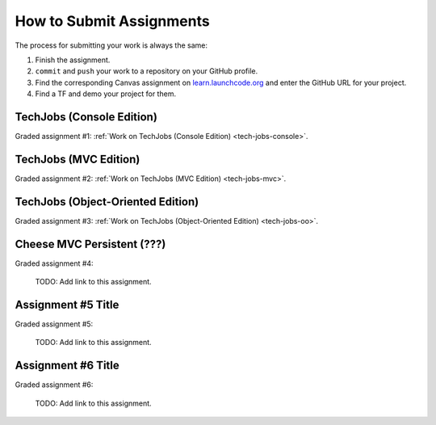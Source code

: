 .. _how-to-submit-work:

How to Submit Assignments
==========================

The process for submitting your work is always the same:

#. Finish the assignment.
#. ``commit`` and ``push`` your work to a repository on your GitHub profile.
#. Find the corresponding Canvas assignment on
   `learn.launchcode.org <https://learn.launchcode.org>`__ and enter the
   GitHub URL for your project.
#. Find a TF and demo your project for them.

TechJobs (Console Edition)
--------------------------

Graded assignment #1:
:ref:`Work on TechJobs (Console Edition) <tech-jobs-console>`.

TechJobs (MVC Edition)
----------------------

Graded assignment #2: :ref:`Work on TechJobs (MVC Edition) <tech-jobs-mvc>`.

TechJobs (Object-Oriented Edition)
----------------------------------

Graded assignment #3:
:ref:`Work on TechJobs (Object-Oriented Edition) <tech-jobs-oo>`.

Cheese MVC Persistent (???)
----------------------------

Graded assignment #4:

   TODO: Add link to this assignment.

Assignment #5 Title
--------------------

Graded assignment #5:

   TODO: Add link to this assignment.

Assignment #6 Title
--------------------

Graded assignment #6:

   TODO: Add link to this assignment.
